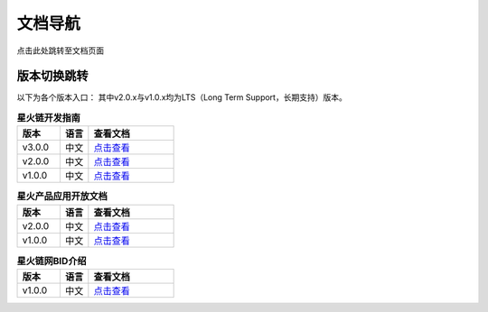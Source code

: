文档导航
===================================

点击此处跳转至文档页面

版本切换跳转
^^^^^^^^^^^^^^^
以下为各个版本入口： 其中v2.0.x与v1.0.x均为LTS（Long Term Support，长期支持）版本。

.. csv-table:: **星火链开发指南**
 :header: "版本", "语言", "查看文档"
 :widths: 15, 10, 30

 "v3.0.0", "中文",`点击查看 <https://bif-doc.readthedocs.io/zh_CN/3.0.0/>`_
 "v2.0.0", "中文",`点击查看 <https://bif-doc.readthedocs.io/zh_CN/2.0.0/>`_
 "v1.0.0", "中文",`点击查看 <https://bif-doc.readthedocs.io/zh_CN/1.0.0/>`_

.. csv-table:: **星火产品应用开放文档**
 :header: "版本", "语言", "查看文档"
 :widths: 15, 10, 30

 "v2.0.0", "中文", `点击查看 <https://caict-4iot-dev.github.io/bif-guide/#/>`_
 "v1.0.0", "中文", `点击查看 <https://bif-doc.readthedocs.io/zh_CN/1.0.0/>`_

.. csv-table:: **星火链网BID介绍**
 :header: "版本", "语言", "查看文档"
 :widths: 15, 10, 30

 "v1.0.0", "中文", `点击查看 <https://bif-doc.readthedocs.io/zh_CN/bid/>`_
